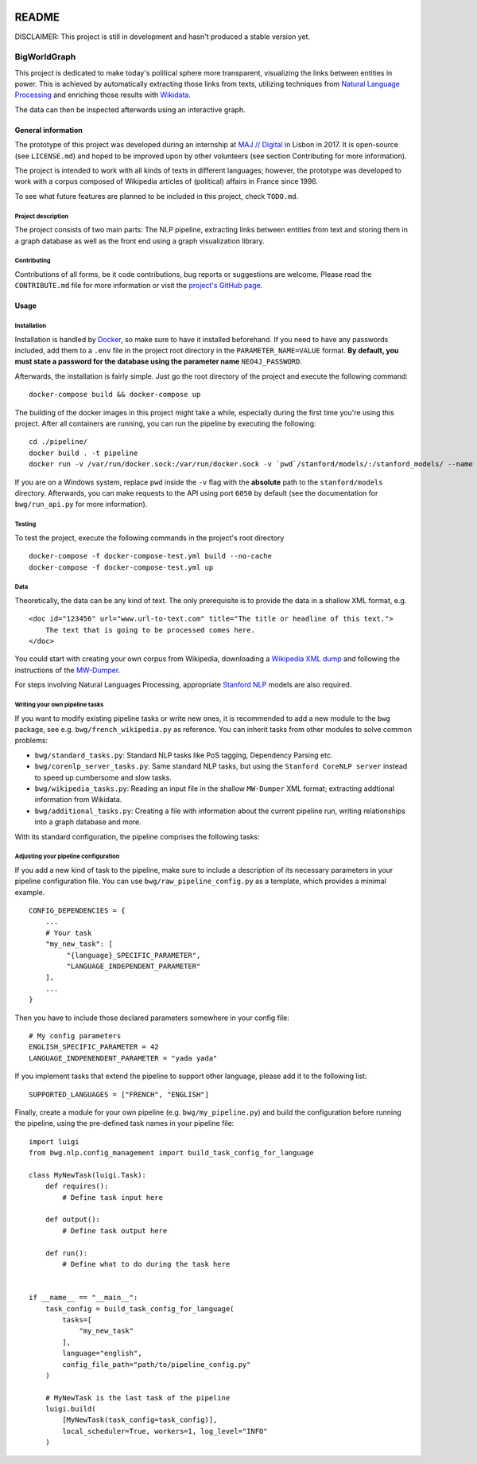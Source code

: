 .. figure:: ./img/logo.png
   :alt: 

README
======

DISCLAIMER: This project is still in development and hasn't produced a
stable version yet.

BigWorldGraph
-------------

This project is dedicated to make today's political sphere more
transparent, visualizing the links between entities in power. This is
achieved by automatically extracting those links from texts, utilizing
techniques from `Natural Language
Processing <https://en.wikipedia.org/wiki/Natural_language_processing>`__
and enriching those results with
`Wikidata <https://www.wikidata.org/wiki/Wikidata:Main_Page>`__.

The data can then be inspected afterwards using an interactive graph.

General information
~~~~~~~~~~~~~~~~~~~

The prototype of this project was developed during an internship at `MAJ
// Digital <http://maj.digital/>`__ in Lisbon in 2017. It is open-source
(see ``LICENSE.md``) and hoped to be improved upon by other volunteers
(see section Contributing for more information).

The project is intended to work with all kinds of texts in different
languages; however, the prototype was developed to work with a corpus
composed of Wikipedia articles of (political) affairs in France since
1996.

To see what future features are planned to be included in this project,
check ``TODO.md``.

Project description
^^^^^^^^^^^^^^^^^^^

The project consists of two main parts: The NLP pipeline, extracting
links between entities from text and storing them in a graph database as
well as the front end using a graph visualization library.

Contributing
^^^^^^^^^^^^

Contributions of all forms, be it code contributions, bug reports or
suggestions are welcome. Please read the ``CONTRIBUTE.md`` file for more
information or visit the `project's GitHub
page <https://github.com/majdigital/bigworldgraph>`__.

Usage
~~~~~

Installation
^^^^^^^^^^^^

Installation is handled by `Docker <https://www.docker.com/>`__, so make
sure to have it installed beforehand. If you need to have any passwords
included, add them to a ``.env`` file in the project root directory in
the ``PARAMETER_NAME=VALUE`` format. **By default, you must state a
password for the database using the parameter name** ``NEO4J_PASSWORD``.

Afterwards, the installation is fairly simple. Just go the root
directory of the project and execute the following command:

::

    docker-compose build && docker-compose up

The building of the docker images in this project might take a while,
especially during the first time you're using this project. After all
containers are running, you can run the pipeline by executing the
following:

::

    cd ./pipeline/
    docker build . -t pipeline
    docker run -v /var/run/docker.sock:/var/run/docker.sock -v `pwd`/stanford/models/:/stanford_models/ --name pipeline pipeline

If you are on a Windows system, replace ``pwd`` inside the ``-v`` flag
with the **absolute** path to the ``stanford/models`` directory.
Afterwards, you can make requests to the API using port ``6050`` by
default (see the documentation for ``bwg/run_api.py`` for more
information).

Testing
^^^^^^^

To test the project, execute the following commands in the project's
root directory

::

    docker-compose -f docker-compose-test.yml build --no-cache
    docker-compose -f docker-compose-test.yml up

Data
^^^^

Theoretically, the data can be any kind of text. The only prerequisite
is to provide the data in a shallow XML format, e.g.

::

    <doc id="123456" url="www.url-to-text.com" title="The title or headline of this text.">
        The text that is going to be processed comes here.
    </doc>

You could start with creating your own corpus from Wikipedia,
downloading a `Wikipedia XML dump <https://dumps.wikimedia.org/>`__ and
following the instructions of the
`MW-Dumper <https://www.mediawiki.org/wiki/Manual:MWDumper>`__.

For steps involving Natural Languages Processing, appropriate `Stanford
NLP <https://stanfordnlp.github.io/CoreNLP/download.html>`__ models are
also required.

Writing your own pipeline tasks
^^^^^^^^^^^^^^^^^^^^^^^^^^^^^^^

If you want to modify existing pipeline tasks or write new ones, it is
recommended to add a new module to the ``bwg`` package, see e.g.
``bwg/french_wikipedia.py`` as reference. You can inherit tasks from
other modules to solve common problems:

-  ``bwg/standard_tasks.py``: Standard NLP tasks like PoS tagging,
   Dependency Parsing etc.
-  ``bwg/corenlp_server_tasks.py``: Same standard NLP tasks, but using
   the ``Stanford CoreNLP server`` instead to speed up cumbersome and
   slow tasks.
-  ``bwg/wikipedia_tasks.py``: Reading an input file in the shallow
   ``MW-Dumper`` XML format; extracting addtional information from
   Wikidata.
-  ``bwg/additional_tasks.py``: Creating a file with information about
   the current pipeline run, writing relationships into a graph database
   and more.

With its standard configuration, the pipeline comprises the following
tasks:

.. figure:: ./img/flowchart.png
   :alt: 

Adjusting your pipeline configuration
^^^^^^^^^^^^^^^^^^^^^^^^^^^^^^^^^^^^^

If you add a new kind of task to the pipeline, make sure to include a
description of its necessary parameters in your pipeline configuration
file. You can use ``bwg/raw_pipeline_config.py`` as a template, which
provides a minimal example.

::

    CONFIG_DEPENDENCIES = {
        ...
        # Your task
        "my_new_task": [
             "{language}_SPECIFIC_PARAMETER", 
             "LANGUAGE_INDEPENDENT_PARAMETER"
        ],
        ...
    }

Then you have to include those declared parameters somewhere in your
config file:

::

    # My config parameters
    ENGLISH_SPECIFIC_PARAMETER = 42
    LANGUAGE_INDPENENDENT_PARAMETER = "yada yada"

If you implement tasks that extend the pipeline to support other
language, please add it to the following list:

::

    SUPPORTED_LANGUAGES = ["FRENCH", "ENGLISH"]

Finally, create a module for your own pipeline (e.g.
``bwg/my_pipeline.py``) and build the configuration before running the
pipeline, using the pre-defined task names in your pipeline file:

::

    import luigi
    from bwg.nlp.config_management import build_task_config_for_language

    class MyNewTask(luigi.Task):
        def requires():
            # Define task input here
            
        def output():
            # Define task output here
            
        def run():
            # Define what to do during the task here
            

    if __name__ == "__main__":
        task_config = build_task_config_for_language(
            tasks=[
                "my_new_task"
            ],
            language="english",
            config_file_path="path/to/pipeline_config.py"
        )
        
        # MyNewTask is the last task of the pipeline
        luigi.build(
            [MyNewTask(task_config=task_config)],
            local_scheduler=True, workers=1, log_level="INFO"
        )
